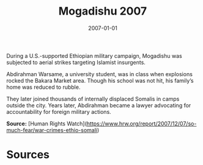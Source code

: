 #+TITLE: Mogadishu 2007
#+DATE: 2007-01-01
#+HUGO_BASE_DIR: ../../
#+HUGO_SECTION: essays
#+HUGO_TAGS: Civilians
#+EXPORT_FILE_NAME: 32-33-Mogadishu-2007.org
#+LOCATION: Somalia
#+YEAR: 2007


During a U.S.-supported Ethiopian military campaign, Mogadishu was subjected to aerial strikes targeting Islamist insurgents.

Abdirahman Warsame, a university student, was in class when explosions rocked the Bakara Market area. Though his school was not hit, his family’s home was reduced to rubble.

They later joined thousands of internally displaced Somalis in camps outside the city. Years later, Abdirahman became a lawyer advocating for accountability for foreign military actions.

**Source:** [Human Rights Watch](https://www.hrw.org/report/2007/12/07/so-much-fear/war-crimes-ethio-somali)

* Sources
:PROPERTIES:
:EXPORT_EXCLUDE: t
:END:
